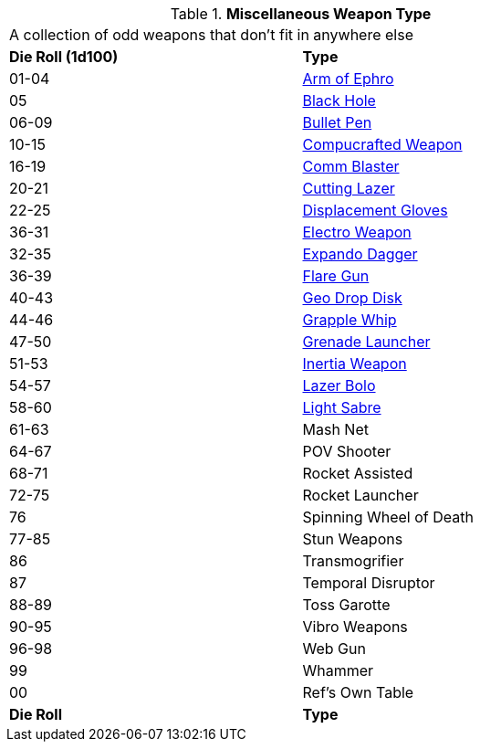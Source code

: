 // Table 49.1 Miscellaneous Weapon Type
.*Miscellaneous Weapon Type*
[width="75%",cols="^,<",frame="all", stripes="even"]
|===
2+<|A collection of odd weapons that don't fit in anywhere else
s|Die Roll (1d100)
s|Type

|01-04
|<<_arm_of_ephro,Arm of Ephro>>

|05
|<<_black_hole,Black Hole>>

|06-09
|<<_bullet_pen,Bullet Pen>>

|10-15
|<<_compucrafted_weapon,Compucrafted Weapon>>

|16-19
|<<_comm_blaster,Comm Blaster>>

|20-21
|<<_cutting_lazer,Cutting Lazer>>

|22-25
|<<_displacement_gloves,Displacement Gloves>>

|36-31
|<<_electro_weapon,Electro Weapon>>

|32-35
|<<_expando_dagger,Expando Dagger>>

|36-39
|<<_flare_gun,Flare Gun>>

|40-43
|<<_geo_drop_disk,Geo Drop Disk>>

|44-46
|<<_grapple_whip,Grapple Whip>>

|47-50
|<<_grenade_launcher,Grenade Launcher>>

|51-53
|<<_inertia_weapon,Inertia Weapon>>

|54-57
|<<_lazer_bolo,Lazer Bolo>>

|58-60
|<<_light_sabre,Light Sabre>>

|61-63
|Mash Net

|64-67
|POV Shooter

|68-71
|Rocket Assisted

|72-75
|Rocket Launcher

|76
|Spinning Wheel of Death

|77-85
|Stun Weapons

|86
|Transmogrifier

|87
|Temporal Disruptor

|88-89
|Toss Garotte

|90-95
|Vibro Weapons

|96-98
|Web Gun

|99
|Whammer

|00
|Ref's Own Table

s|Die Roll
s|Type
|===
